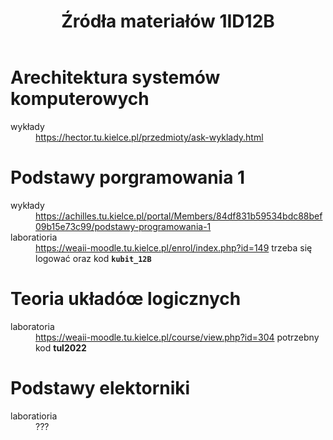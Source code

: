 #+title: Źródła materiałów 1ID12B

* Arechitektura systemów komputerowych
- wykłady :: [[https://hector.tu.kielce.pl/przedmioty/ask-wyklady.html]]
* Podstawy porgramowania 1
- wykłady :: [[https://achilles.tu.kielce.pl/portal/Members/84df831b59534bdc88bef09b15e73c99/podstawy-programowania-1]]
- laboratioria :: [[https://weaii-moodle.tu.kielce.pl/enrol/index.php?id=149]] trzeba się logować oraz kod *~kubit_12B~*
* Teoria układóœ logicznych
- laboratoria :: https://weaii-moodle.tu.kielce.pl/course/view.php?id=304 potrzebny kod *tul2022*
* Podstawy elektorniki
- laboratioria :: ???
